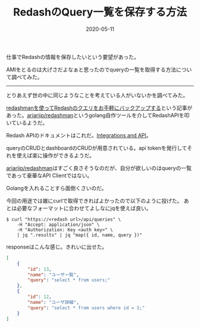 :PROPERTIES:
:ID:       04431347-7282-4700-874E-4436E832DC9B
:mtime:    20231203231013
:ctime:    20221215023651
:END:
#+TITLE: RedashのQuery一覧を保存する方法
#+DESCRIPTION: RedashのQuery一覧を保存する方法
#+DATE: 2020-05-11
#+HUGO_BASE_DIR: ../../
#+HUGO_SECTION: posts/permanent
#+HUGO_CATEGORIES: permanent
#+HUGO_TAGS: permanent redash
#+HUGO_DRAFT: false
#+STARTUP: content
#+STARTUP: nohideblocks

仕事でRedashの情報を保存したいという要望があった。

AMIをとるのは大げさだよなぁと思ったのでqueryの一覧を取得する方法について調べてみた。

--------------

とりあえず世の中に同じようなことを考えている人がいないかを調べてみた。

[[http://ariarijp.hatenablog.com/entry/redash-query-backup-with-redashman][redashmanを使ってRedashのクエリをお手軽にバックアップする]]という記事があった。[[https://github.com/ariarijp/redashman][ariarijp/redashman]]というgolang自作ツールを介してRedashAPIを叩いているようだ。

Redash APIのドキュメントはこれだ。[[https://redash.io/help/user-guide/integrations-and-api/api][Integrations and API]]。

queryのCRUDとdashboardのCRUDが用意されている。api tokenを発行してそれを使えば楽に操作ができるようだ。

[[https://github.com/ariarijp/redashman][ariarijp/redashman]]はすごく良さそうなのだが、自分が欲しいのはqueryの一覧であって豪華なAPI Clientではない。

Golangを入れることすら面倒くさいのだ。

今回の用途では雑にcurlで取得できればよかったので以下のように投げた。
あとは必要なフォーマットに合わせてよしなにjqを使えば良い。

#+begin_src shell
  $ curl "https://<redash url>/api/queries" \
      -H "Accept: application/json" \
      -H "Authorization: Key <auth key>" \
      | jq ".results" | jq "map({ id, name, query })"
#+end_src

responseはこんな感じ。きれいに出せた。

#+begin_src json
  [
      {
          "id": 13,
          "name": "ユーザ一覧",
          "query": "select * from users;"
      },
      {
          "id": 12,
          "name": "ユーザ詳細",
          "query": "select * from users where id = 1;"
      }
  ]
#+end_src
